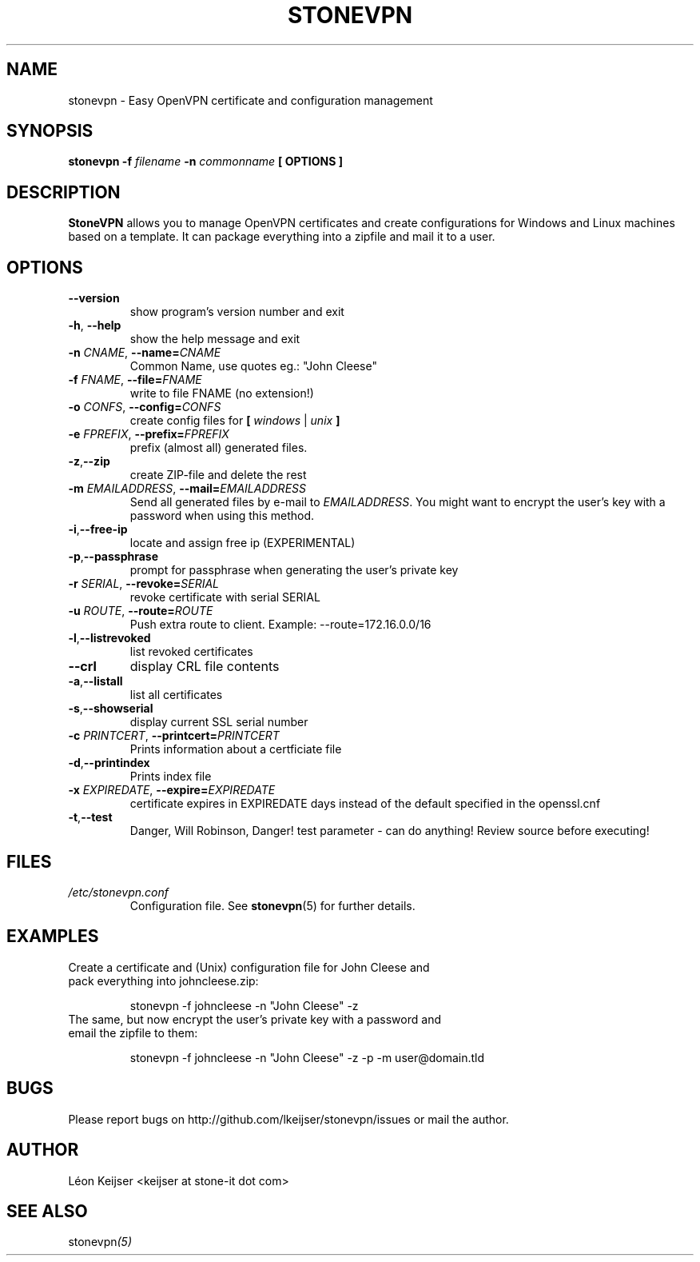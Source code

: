 .TH STONEVPN 1 "November 2009" "" "StoneVPN User Manual"
.SH NAME
stonevpn \- Easy OpenVPN certificate and configuration management

.SH SYNOPSIS
.B stonevpn -f 
.I filename
.B -n 
.I commonname
.B [ OPTIONS ]

.SH DESCRIPTION
.B StoneVPN
allows you to manage OpenVPN certificates and create
configurations for Windows and Linux machines based on a
template. It can package everything into a zipfile and mail
it to a user.

.SH OPTIONS
.TP 
.BI --version
show program's version number and exit
.TP
.BI -h "\fR,\fB --help
show the help message and exit
.TP
.BI -n " CNAME" "\fR,\fP \-\^\-name=" CNAME
Common Name, use quotes eg.: "John Cleese"
.TP
.BI -f " FNAME" "\fR,\fP \-\^\-file=" FNAME
write to file FNAME (no extension!)
.TP
.BI -o " CONFS" "\fR,\fP \-\^\-config=" CONFS
create config files for \fB[ \fIwindows\fR | \fIunix\fB ]
.TP
.BI -e " FPREFIX" "\fR,\fP \-\^\-prefix=" FPREFIX
prefix (almost all) generated files.
.TP
.BI -z \fR, \fB\-\^\-zip
create ZIP-file and delete the rest
.TP
.BI -m " EMAILADDRESS" "\fR,\fP \-\^\-mail=" EMAILADDRESS
Send all generated files by e-mail to \fIEMAILADDRESS\fR. You might want to encrypt the user's key with a password when using this method.
.TP
.BI -i \fR, \fB\-\^\-free-ip
locate and assign free ip (EXPERIMENTAL)
.TP
.BI -p \fR, \fB\-\^\-passphrase
prompt for passphrase when generating the user's private key
.TP
.BI -r " SERIAL" "\fR,\fP \-\^\-revoke=" SERIAL
revoke certificate with serial SERIAL
.TP
.BI -u " ROUTE" "\fR,\fP \-\^\-route=" ROUTE
Push extra route to client. Example:
--route=172.16.0.0/16
.TP
.BI -l \fR, \fB\-\^\-listrevoked
list revoked certificates
.TP
.BI --crl
display CRL file contents
.TP
.BI -a \fR, \fB\-\^\-listall
list all certificates
.TP
.BI -s \fR, \fB\-\^\-showserial
display current SSL serial number
.TP
.BI -c " PRINTCERT" "\fR,\fP \-\^\-printcert=" PRINTCERT
Prints information about a certficiate file
.TP
.BI -d \fR, \fB\-\^\-printindex
Prints index file
.TP
.BI -x " EXPIREDATE" "\fR,\fP \-\^\-expire=" EXPIREDATE
certificate expires in EXPIREDATE days instead of the default specified in the openssl.cnf
.TP
.BI -t \fR, \fB\-\^\-test
Danger, Will Robinson, Danger! test parameter - can do
anything! Review source before executing!

.SH FILES
.I /etc/stonevpn.conf
.RS
Configuration file. See
.BR stonevpn (5)
for further details.

.SH EXAMPLES
.TP
Create a certificate and (Unix) configuration file for John Cleese and pack everything into johncleese.zip:

stonevpn -f johncleese -n "John Cleese" -z

.TP
The same, but now encrypt the user's private key with a password and email the zipfile to them:

stonevpn -f johncleese -n "John Cleese" -z -p -m user@domain.tld

.SH BUGS
Please report bugs on http://github.com/lkeijser/stonevpn/issues or mail the author.

.SH AUTHOR
Léon Keijser <keijser at stone-it dot com>

.SH "SEE ALSO"
.RI stonevpn (5)
